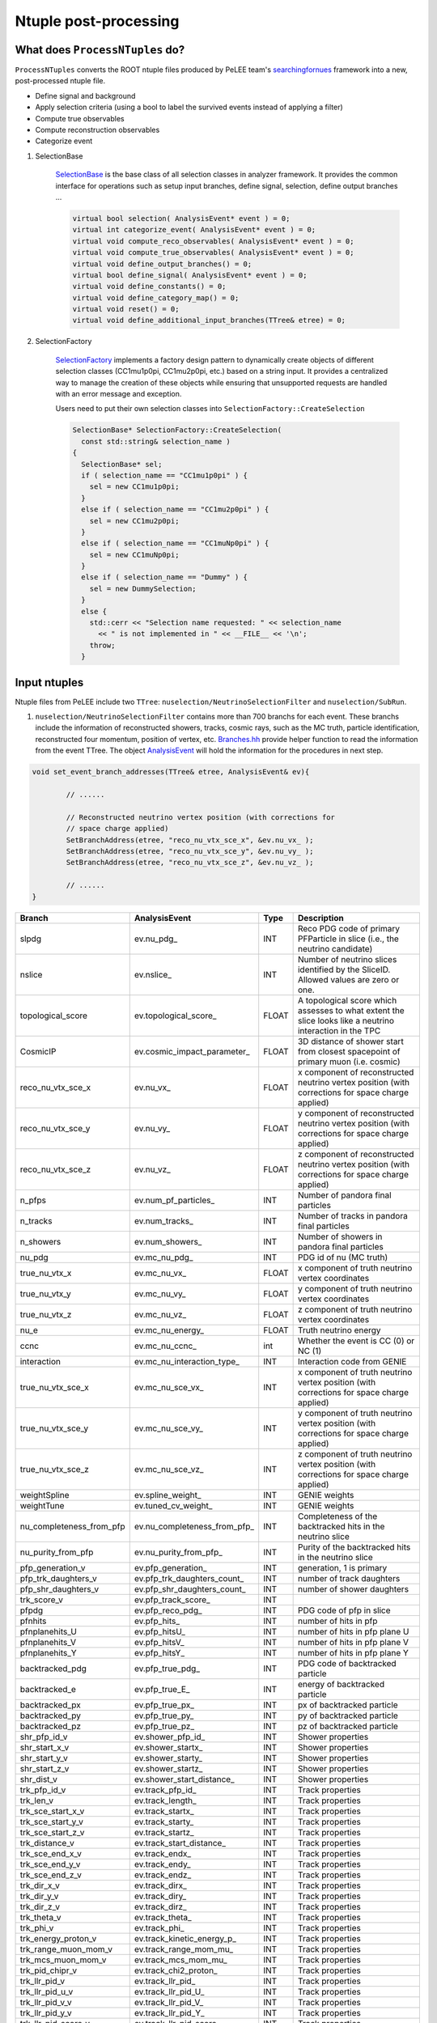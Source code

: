 Ntuple post-processing
----------------------

What does ``ProcessNTuples`` do?
~~~~~~~~~~~~~~~~~~~~~~~~~~~~~~~~

``ProcessNTuples`` converts the ROOT ntuple
files produced by PeLEE team's `searchingfornues <https://github.com/ubneutrinos/searchingfornues>`_ framework
into a new, post-processed ntuple file.

- Define signal and background
- Apply selection criteria (using a bool to label the survived events instead of applying a filter)
- Compute true observables
- Compute reconstruction observables
- Categorize event

1. SelectionBase

    `SelectionBase <https://github.com/uboone/xsec_analyzer/blob/main/include/XSecAnalyzer/Selections/SelectionBase.hh>`_ is the base class of all selection classes in analyzer framework. It
    provides the common interface for operations such as setup input branches, define signal, selection, define output branches ...

    .. code-block:: cpp

          virtual bool selection( AnalysisEvent* event ) = 0;
          virtual int categorize_event( AnalysisEvent* event ) = 0;
          virtual void compute_reco_observables( AnalysisEvent* event ) = 0;
          virtual void compute_true_observables( AnalysisEvent* event ) = 0;
          virtual void define_output_branches() = 0;
          virtual bool define_signal( AnalysisEvent* event ) = 0;
          virtual void define_constants() = 0;
          virtual void define_category_map() = 0;
          virtual void reset() = 0;
          virtual void define_additional_input_branches(TTree& etree) = 0;


2. SelectionFactory

    `SelectionFactory <https://github.com/uboone/xsec_analyzer/blob/main/include/XSecAnalyzer/Selections/SelectionFactory.hh>`_
    implements a factory design pattern to dynamically create objects of different selection classes
    (CC1mu1p0pi, CC1mu2p0pi, etc.) based on a string input. It provides a centralized way to manage the creation of
    these objects while ensuring that unsupported requests are handled with an error message and exception.

    Users need to put their own selection classes into ``SelectionFactory::CreateSelection``

    .. code-block:: cpp

        SelectionBase* SelectionFactory::CreateSelection(
          const std::string& selection_name )
        {
          SelectionBase* sel;
          if ( selection_name == "CC1mu1p0pi" ) {
            sel = new CC1mu1p0pi;
          }
          else if ( selection_name == "CC1mu2p0pi" ) {
            sel = new CC1mu2p0pi;
          }
          else if ( selection_name == "CC1muNp0pi" ) {
            sel = new CC1muNp0pi;
          }
          else if ( selection_name == "Dummy" ) {
            sel = new DummySelection;
          }
          else {
            std::cerr << "Selection name requested: " << selection_name
              << " is not implemented in " << __FILE__ << '\n';
            throw;
          }

Input ntuples
~~~~~~~~~~~~~

Ntuple files from PeLEE include two ``TTree``: ``nuselection/NeutrinoSelectionFilter`` and ``nuselection/SubRun``. 

1. ``nuselection/NeutrinoSelectionFilter`` contains more than 700 branchs for each event. These branchs include the information of reconstructed showers, tracks, cosmic rays, such as the MC truth, particle identification, reconstructed four momentum, position of vertex, etc.
   `Branches.hh <https://github.com/uboone/xsec_analyzer/blob/main/include/XSecAnalyzer/Branches.hh>`_ provide helper function to read the information from the event TTree. The object `AnalysisEvent <https://github.com/uboone/xsec_analyzer/blob/main/include/XSecAnalyzer/AnalysisEvent.hh>`_ will hold the information for the procedures in next step.

.. code-block:: cpp

    void set_event_branch_addresses(TTree& etree, AnalysisEvent& ev){

	    // ......

	    // Reconstructed neutrino vertex position (with corrections for
	    // space charge applied)
	    SetBranchAddress(etree, "reco_nu_vtx_sce_x", &ev.nu_vx_ );
	    SetBranchAddress(etree, "reco_nu_vtx_sce_y", &ev.nu_vy_ );
	    SetBranchAddress(etree, "reco_nu_vtx_sce_z", &ev.nu_vz_ );

	    // ......
    }




============================ ============================== ======= ===========
Branch			     AnalysisEvent		    Type    Description
============================ ============================== ======= ===========
slpdg                        ev.nu_pdg_                     INT     Reco PDG code of primary PFParticle in slice (i.e., the neutrino candidate)
nslice                       ev.nslice_                     INT     Number of neutrino slices identified by the SliceID. Allowed values are zero or one.
topological_score            ev.topological_score_          FLOAT     A topological score which assesses to what extent the slice looks like a neutrino interaction in the TPC
CosmicIP                     ev.cosmic_impact_parameter_    FLOAT     3D distance of shower start from closest spacepoint of primary muon (i.e. cosmic)
reco_nu_vtx_sce_x            ev.nu_vx_                      FLOAT     x component of reconstructed neutrino vertex position (with corrections for space charge applied)
reco_nu_vtx_sce_y            ev.nu_vy_                      FLOAT     y component of reconstructed neutrino vertex position (with corrections for space charge applied)
reco_nu_vtx_sce_z            ev.nu_vz_                      FLOAT     z component of reconstructed neutrino vertex position (with corrections for space charge applied)
n_pfps                       ev.num_pf_particles_           INT     Number of pandora final particles
n_tracks                     ev.num_tracks_                 INT     Number of tracks in pandora final particles
n_showers                    ev.num_showers_                INT     Number of showers in pandora final particles
nu_pdg                       ev.mc_nu_pdg_                  INT     PDG id of nu (MC truth)
true_nu_vtx_x                ev.mc_nu_vx_                   FLOAT     x component of truth neutrino vertex coordinates
true_nu_vtx_y                ev.mc_nu_vy_                   FLOAT     y component of truth neutrino vertex coordinates
true_nu_vtx_z                ev.mc_nu_vz_                   FLOAT     z component of truth neutrino vertex coordinates
nu_e                         ev.mc_nu_energy_               FLOAT     Truth neutrino energy
ccnc                         ev.mc_nu_ccnc_                 int     Whether the event is CC (0) or NC (1)     
interaction                  ev.mc_nu_interaction_type_     INT     Interaction code from GENIE
true_nu_vtx_sce_x            ev.mc_nu_sce_vx_               INT     x component of truth neutrino vertex position (with corrections for space charge applied)
true_nu_vtx_sce_y            ev.mc_nu_sce_vy_               INT     y component of truth neutrino vertex position (with corrections for space charge applied)
true_nu_vtx_sce_z            ev.mc_nu_sce_vz_               INT     z component of truth neutrino vertex position (with corrections for space charge applied)
weightSpline                 ev.spline_weight_              INT     GENIE weights
weightTune                   ev.tuned_cv_weight_            INT     GENIE weights
nu_completeness_from_pfp     ev.nu_completeness_from_pfp_   INT     Completeness of the backtracked hits in the neutrino slice
nu_purity_from_pfp           ev.nu_purity_from_pfp_         INT     Purity of the backtracked hits in the neutrino slice
pfp_generation_v             ev.pfp_generation_             INT     generation, 1 is primary
pfp_trk_daughters_v          ev.pfp_trk_daughters_count_    INT     number of track daughters
pfp_shr_daughters_v          ev.pfp_shr_daughters_count_    INT     number of shower daughters
trk_score_v                  ev.pfp_track_score_            INT     
pfpdg                        ev.pfp_reco_pdg_               INT     PDG code of pfp in slice
pfnhits                      ev.pfp_hits_                   INT     number of hits in pfp
pfnplanehits_U               ev.pfp_hitsU_                  INT     number of hits in pfp plane U
pfnplanehits_V               ev.pfp_hitsV_                  INT     number of hits in pfp plane V
pfnplanehits_Y               ev.pfp_hitsY_                  INT     number of hits in pfp plane Y
backtracked_pdg              ev.pfp_true_pdg_               INT     PDG code of backtracked particle
backtracked_e                ev.pfp_true_E_                 INT     energy of backtracked particle
backtracked_px               ev.pfp_true_px_                INT     px of backtracked particle
backtracked_py               ev.pfp_true_py_                INT     py of backtracked particle
backtracked_pz               ev.pfp_true_pz_                INT     pz of backtracked particle
shr_pfp_id_v                 ev.shower_pfp_id_              INT     Shower properties
shr_start_x_v                ev.shower_startx_              INT     Shower properties
shr_start_y_v                ev.shower_starty_              INT     Shower properties
shr_start_z_v                ev.shower_startz_              INT     Shower properties
shr_dist_v                   ev.shower_start_distance_      INT     Shower properties
trk_pfp_id_v                 ev.track_pfp_id_               INT     Track properties
trk_len_v                    ev.track_length_               INT     Track properties
trk_sce_start_x_v            ev.track_startx_               INT     Track properties
trk_sce_start_y_v            ev.track_starty_               INT     Track properties
trk_sce_start_z_v            ev.track_startz_               INT     Track properties
trk_distance_v               ev.track_start_distance_       INT     Track properties
trk_sce_end_x_v              ev.track_endx_                 INT     Track properties
trk_sce_end_y_v              ev.track_endy_                 INT     Track properties
trk_sce_end_z_v              ev.track_endz_                 INT     Track properties
trk_dir_x_v                  ev.track_dirx_                 INT     Track properties
trk_dir_y_v                  ev.track_diry_                 INT     Track properties 
trk_dir_z_v                  ev.track_dirz_                 INT     Track properties
trk_theta_v                  ev.track_theta_                INT     Track properties
trk_phi_v                    ev.track_phi_                  INT     Track properties
trk_energy_proton_v          ev.track_kinetic_energy_p_     INT     Track properties
trk_range_muon_mom_v         ev.track_range_mom_mu_         INT     Track properties
trk_mcs_muon_mom_v           ev.track_mcs_mom_mu_           INT     Track properties
trk_pid_chipr_v              ev.track_chi2_proton_          INT     Track properties
trk_llr_pid_v                ev.track_llr_pid_              INT     Track properties
trk_llr_pid_u_v              ev.track_llr_pid_U_            INT     Track properties
trk_llr_pid_v_v              ev.track_llr_pid_V_            INT     Track properties
trk_llr_pid_y_v              ev.track_llr_pid_Y_            INT     Track properties
trk_llr_pid_score_v          ev.track_llr_pid_score_        INT     Track properties
mc_pdg                       ev.mc_nu_daughter_pdg_         INT     MC truth information for the final-state primary particles
mc_E                         ev.mc_nu_daughter_energy_      INT     MC truth information for the final-state primary particles
mc_px                        ev.mc_nu_daughter_px_          INT     MC truth information for the final-state primary particles
mc_py                        ev.mc_nu_daughter_py_          INT     MC truth information for the final-state primary particles
mc_pz                        ev.mc_nu_daughter_pz_          INT     MC truth information for the final-state primary particles
weights                      ev.mc_weights_map_             INT     General systematic weights
============================ ============================== ======= ===========


2. ``nuselection/SubRun`` contains the informations of proton on target (POT) for the current sub run

====== ====== ===============================================
Branch Type   Description
====== ====== ===============================================
run    int    Run number
subRun int    subRun number
pot    float  The total amount of POT for the current sub run
====== ====== ===============================================



Selection
~~~~~~~~~



- Event Category

    Enum used to label event categories of interest for analysis plots in analyses.
    The enum is defined in header, e.g. `EventCategoriesXp.hh <https://github.com/uboone/xsec_analyzer/blob/main/include/XSecAnalyzer/Selections/EventCategoriesXp.hh>`_
    A map that associates specific event categories with a descriptive label and a color code for visualization purposes is defined
    in `EventCategoriesXp.cxx <https://github.com/uboone/xsec_analyzer/blob/main/src/selections/EventCategoriesXp.cxx>`_

    To use your event category

    .. code-block:: cpp

        void CC1muNp0pi::define_category_map() {
          // Use the shared category map for 1p/2p/Np/Xp
          categ_map_ = CC1muXp_MAP;
        }

    * Interaction codes and the corresponding processes

==== =================================
Code Process
==== =================================
0    NULL
1    QES (QuasiElastic)      
2    1Kaon (Single Kaon)    
3    DIS (Deep Inelastic)      
4    RES (Resonant)      
5    COH (Coherent Production)
6    DFR (Diffractive)      
7    NuEEL (Nu Electron Elastic)    
8    IMD (Inverse Mu Decay)     
9    AMNuGamma 
10   MEC (Meson Exchange)
11   CEvNS (Coherent Elastic)
12   IBD (Inverse Beta Decay)
13   GLR (Glashow Resonance)
14   IMDAnh (IMD Annihilation)
15   PhotonCOH (Photon Coherent)
16   PhotonRES (Photon Resonance)
101  DMEL (Dark Matter Elastic)
102  DMDIS (Dark Matter Deep Inelastic)
103  DME (Dark Matter Electron)
104  Norm      
-100 Uknown to GENIE
==== =================================


- MircoBooNE tune

    ``ev.spline_weight_`` and ``ev.tuned_cv_weight_`` are